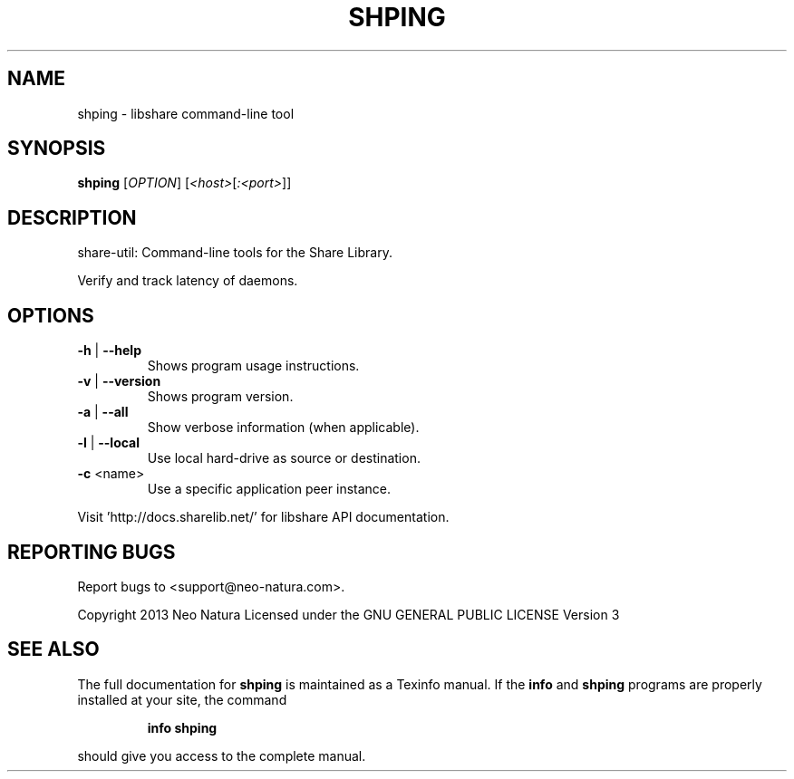 .\" DO NOT MODIFY THIS FILE!  It was generated by help2man 1.36.
.TH SHPING "1" "December 2014" "shping version 2.18" "User Commands"
.SH NAME
shping \- libshare command-line tool
.SH SYNOPSIS
.B shping
[\fIOPTION\fR] [\fI<host>\fR[\fI:<port>\fR]]
.SH DESCRIPTION
share\-util: Command\-line tools for the Share Library.
.PP
Verify and track latency of daemons.
.SH OPTIONS
.TP
\fB\-h\fR | \fB\-\-help\fR
Shows program usage instructions.
.TP
\fB\-v\fR | \fB\-\-version\fR
Shows program version.
.TP
\fB\-a\fR | \fB\-\-all\fR
Show verbose information (when applicable).
.TP
\fB\-l\fR | \fB\-\-local\fR
Use local hard\-drive as source or destination.
.TP
\fB\-c\fR <name>
Use a specific application peer instance.
.PP
Visit 'http://docs.sharelib.net/' for libshare API documentation.
.SH "REPORTING BUGS"
Report bugs to <support@neo\-natura.com>.
.PP
Copyright 2013 Neo Natura
Licensed under the GNU GENERAL PUBLIC LICENSE Version 3
.SH "SEE ALSO"
The full documentation for
.B shping
is maintained as a Texinfo manual.  If the
.B info
and
.B shping
programs are properly installed at your site, the command
.IP
.B info shping
.PP
should give you access to the complete manual.
